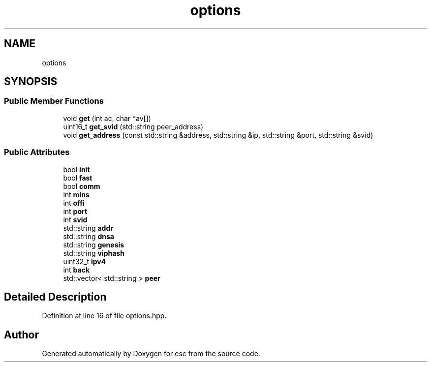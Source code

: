 .TH "options" 3 "Tue Jun 5 2018" "esc" \" -*- nroff -*-
.ad l
.nh
.SH NAME
options
.SH SYNOPSIS
.br
.PP
.SS "Public Member Functions"

.in +1c
.ti -1c
.RI "void \fBget\fP (int ac, char *av[])"
.br
.ti -1c
.RI "uint16_t \fBget_svid\fP (std::string peer_address)"
.br
.ti -1c
.RI "void \fBget_address\fP (const std::string &address, std::string &ip, std::string &port, std::string &svid)"
.br
.in -1c
.SS "Public Attributes"

.in +1c
.ti -1c
.RI "bool \fBinit\fP"
.br
.ti -1c
.RI "bool \fBfast\fP"
.br
.ti -1c
.RI "bool \fBcomm\fP"
.br
.ti -1c
.RI "int \fBmins\fP"
.br
.ti -1c
.RI "int \fBoffi\fP"
.br
.ti -1c
.RI "int \fBport\fP"
.br
.ti -1c
.RI "int \fBsvid\fP"
.br
.ti -1c
.RI "std::string \fBaddr\fP"
.br
.ti -1c
.RI "std::string \fBdnsa\fP"
.br
.ti -1c
.RI "std::string \fBgenesis\fP"
.br
.ti -1c
.RI "std::string \fBviphash\fP"
.br
.ti -1c
.RI "uint32_t \fBipv4\fP"
.br
.ti -1c
.RI "int \fBback\fP"
.br
.ti -1c
.RI "std::vector< std::string > \fBpeer\fP"
.br
.in -1c
.SH "Detailed Description"
.PP 
Definition at line 16 of file options\&.hpp\&.

.SH "Author"
.PP 
Generated automatically by Doxygen for esc from the source code\&.
